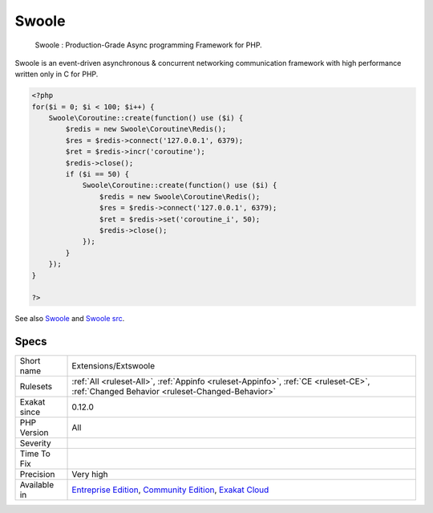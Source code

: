 .. _extensions-extswoole:

.. _swoole:

Swoole
++++++

  Swoole : Production-Grade Async programming Framework for PHP.

Swoole is an event-driven asynchronous & concurrent networking communication framework with high performance written only in C for PHP.

.. code-block:: php
   
   <?php
   for($i = 0; $i < 100; $i++) {
       Swoole\Coroutine::create(function() use ($i) {
           $redis = new Swoole\Coroutine\Redis();
           $res = $redis->connect('127.0.0.1', 6379);
           $ret = $redis->incr('coroutine');
           $redis->close();
           if ($i == 50) {
               Swoole\Coroutine::create(function() use ($i) {
                   $redis = new Swoole\Coroutine\Redis();
                   $res = $redis->connect('127.0.0.1', 6379);
                   $ret = $redis->set('coroutine_i', 50);
                   $redis->close();
               });
           }
       });
   }
   
   ?>

See also `Swoole <https://www.swoole.com/>`_ and `Swoole src <https://github.com/swoole/swoole-src>`_.


Specs
_____

+--------------+-----------------------------------------------------------------------------------------------------------------------------------------------------------------------------------------+
| Short name   | Extensions/Extswoole                                                                                                                                                                    |
+--------------+-----------------------------------------------------------------------------------------------------------------------------------------------------------------------------------------+
| Rulesets     | :ref:`All <ruleset-All>`, :ref:`Appinfo <ruleset-Appinfo>`, :ref:`CE <ruleset-CE>`, :ref:`Changed Behavior <ruleset-Changed-Behavior>`                                                  |
+--------------+-----------------------------------------------------------------------------------------------------------------------------------------------------------------------------------------+
| Exakat since | 0.12.0                                                                                                                                                                                  |
+--------------+-----------------------------------------------------------------------------------------------------------------------------------------------------------------------------------------+
| PHP Version  | All                                                                                                                                                                                     |
+--------------+-----------------------------------------------------------------------------------------------------------------------------------------------------------------------------------------+
| Severity     |                                                                                                                                                                                         |
+--------------+-----------------------------------------------------------------------------------------------------------------------------------------------------------------------------------------+
| Time To Fix  |                                                                                                                                                                                         |
+--------------+-----------------------------------------------------------------------------------------------------------------------------------------------------------------------------------------+
| Precision    | Very high                                                                                                                                                                               |
+--------------+-----------------------------------------------------------------------------------------------------------------------------------------------------------------------------------------+
| Available in | `Entreprise Edition <https://www.exakat.io/entreprise-edition>`_, `Community Edition <https://www.exakat.io/community-edition>`_, `Exakat Cloud <https://www.exakat.io/exakat-cloud/>`_ |
+--------------+-----------------------------------------------------------------------------------------------------------------------------------------------------------------------------------------+


